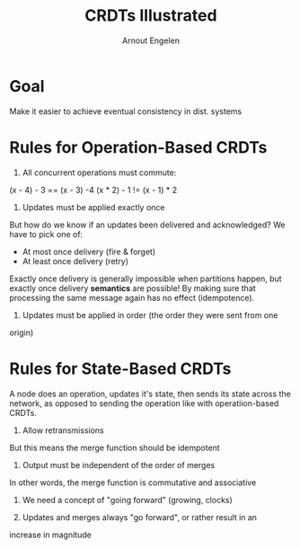 #+TITLE: CRDTs Illustrated
#+AUTHOR: Arnout Engelen
#+YEAR: 2015
#+URL: https://www.youtube.com/watch?v=9xFfOhasiOE

* Goal
Make it easier to achieve eventual consistency in dist. systems
* Rules for Operation-Based CRDTs
1. All concurrent operations must commute:

(x - 4) - 3 == (x - 3) -4
(x * 2) - 1 != (x - 1) * 2

2. Updates must be applied exactly once
But how do we know if an updates been delivered and acknowledged? We
have to pick one of:

- At most once delivery (fire & forget)
- At least once delivery (retry)

Exactly once delivery is generally impossible when partitions happen,
but exactly once delivery *semantics* are possible! By making sure
that processing the same message again has no effect (idempotence).

3. Updates must be applied in order (the order they were sent from one
origin)
* Rules for State-Based CRDTs
A node does an operation, updates it's state, then sends its state
across the network, as opposed to sending the operation like with
operatiion-based CRDTs.

1. Allow retransmissions

But this means the merge function should be idempotent

2. Output must be independent of the order of merges

In other words, the merge function is commutative and associative

3. We need a concept of "going forward" (growing, clocks)

4. Updates and merges always "go forward", or rather result in an
increase in magnitude
